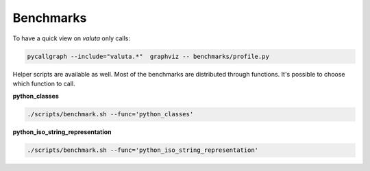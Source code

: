 Benchmarks
==========
To have a quick view on `valuta` only calls:

.. code-block:: sh

    pycallgraph --include="valuta.*"  graphviz -- benchmarks/profile.py

Helper scripts are available as well. Most of the benchmarks are distributed
through functions. It's possible to choose which function to call.

**python_classes**

.. code-block:: sh

    ./scripts/benchmark.sh --func='python_classes'


**python_iso_string_representation**

.. code-block:: sh

    ./scripts/benchmark.sh --func='python_iso_string_representation'
